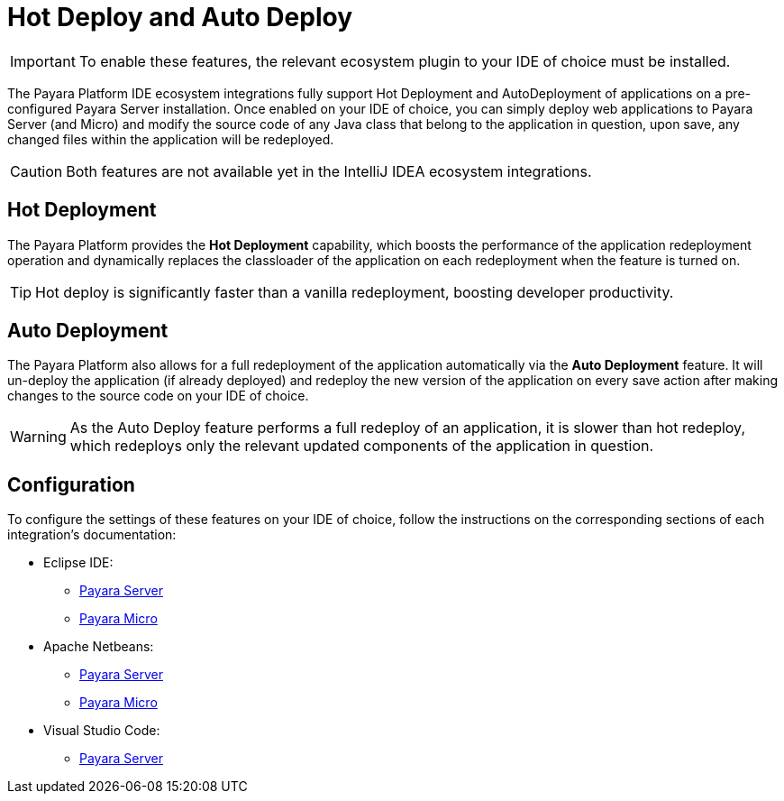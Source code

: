 = Hot Deploy and Auto Deploy

IMPORTANT: To enable these features, the relevant ecosystem plugin to your IDE of choice must be installed.

The Payara Platform IDE ecosystem integrations fully support Hot Deployment and AutoDeployment of applications on a pre-configured Payara Server installation. Once enabled on your IDE of choice, you can simply deploy web applications to Payara Server (and Micro) and modify the source code of any Java class that belong to the application in question, upon save, any changed files within the application will be redeployed.

CAUTION: Both features are not available yet in the IntelliJ IDEA ecosystem integrations.

[[hot-deployment]]
== Hot Deployment

The Payara Platform provides the *Hot Deployment* capability, which boosts the performance of the application redeployment operation and dynamically replaces the classloader of the application on each redeployment when the feature is turned on.

TIP: Hot deploy is significantly faster than a vanilla redeployment, boosting developer productivity.

[[auto-deployment]]
== Auto Deployment

The Payara Platform also allows for a full redeployment of the application automatically via the *Auto Deployment* feature. It will un-deploy the application (if already deployed) and redeploy the new version of the application on every save action after making changes to the source code on your IDE of choice.

WARNING: As the Auto Deploy feature performs a full redeploy of an application, it is slower than hot redeploy, which redeploys only the relevant updated components of the application in question.

[[configuration]]
== Configuration

To configure the settings of these features on your IDE of choice, follow the instructions on the corresponding sections of each integration's documentation:

* Eclipse IDE:
** xref:Technical Documentation/Ecosystem/IDE Integration/Eclipse Plugin/Payara Server.adoc#hot-deploy-and-auto-deploy-settings[Payara Server]
** xref:Technical Documentation/Ecosystem/IDE Integration/Eclipse Plugin/Payara Micro.adoc#hot-deploy-and-auto-deploy-settings[Payara Micro]

* Apache Netbeans:
** xref:Technical Documentation/Ecosystem/IDE Integration/Apache NetBeans IDE/Payara Server.adoc#hot-deploy-and-auto-deploy-settings[Payara Server]
** xref:Technical Documentation/Ecosystem/IDE Integration/Apache NetBeans IDE/Payara Micro.adoc#hot-deploy-and-auto-deploy-settings[Payara Micro]

* Visual Studio Code:
** xref:Technical Documentation/Ecosystem/IDE Integration/VSCode Extension/Payara Server.adoc#hot-deploy-and-auto-deploy-settings[Payara Server]
// TODO: Payara Micro VS Code documentation is missing on this branch!
//** xref:Technical Documentation/Ecosystem/IDE Integration/VSCode Extension/Payara Micro.adoc#hot-deploy-and-auto-deploy-settings[Payara Micro]